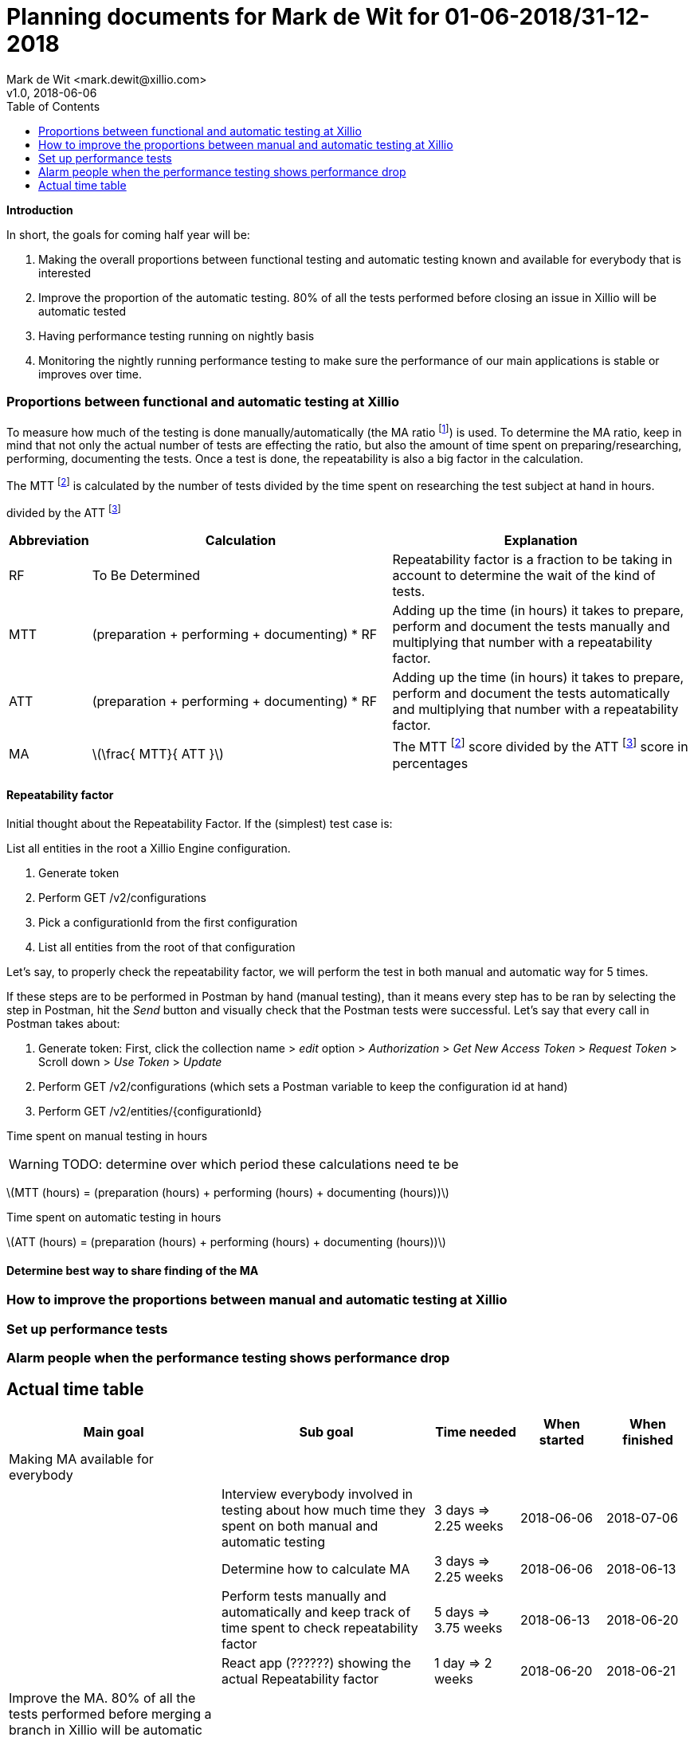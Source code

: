:Author: Mark de Wit <mark.dewit@xillio.com>
:Version: v1.0, 2018-06-06
:toc: left

Planning documents for Mark de Wit for 01-06-2018/31-12-2018
============================================================
{Author}
{Version}

*Introduction*

In short, the goals for coming half year will be:

. Making the overall proportions between functional testing and automatic testing known and available for everybody that is interested
. Improve the proportion of the automatic testing. 80% of all the tests performed before closing an issue in Xillio will be automatic tested
. Having performance testing running on nightly basis
. Monitoring the nightly running performance testing to make sure the performance of our main applications is stable or improves over time.

=== Proportions between functional and automatic testing at Xillio

To measure how much of the testing is done manually/automatically (the MA ratio footnoteref:[MA, Manual / Automatic testing ratio expressed in percentage.]) is used. To determine the MA ratio, keep in mind that not only the actual number of tests are effecting the ratio, but also the amount of time spent on preparing/researching, performing, documenting the tests. Once a test is done, the repeatability is also a big factor in the calculation.

The MTT footnoteref:[MTT, Manual testing time.] is calculated by the number of tests divided by the time spent on researching the test subject at hand in hours.


divided by the ATT footnoteref:[ATT, Automatic testing time.]

[cols="10%,45%,45%",options="header"]
|===============
|Abbreviation|Calculation|Explanation
|RF|To Be Determined|Repeatability factor is a fraction to be taking in account to determine the wait of the kind of tests.
|MTT|(preparation + performing + documenting) * RF|Adding up the time (in hours) it takes to prepare, perform and document the tests manually and multiplying that number with a repeatability factor.
|ATT|(preparation + performing + documenting) * RF | Adding up the time (in hours) it takes to prepare, perform and document the tests automatically and multiplying that number with a repeatability factor.
|MA|latexmath:[\frac{ MTT}{ ATT }]|The MTT footnoteref:[MTT] score divided by the ATT footnoteref:[ATT] score in percentages
|===============

==== Repeatability factor

Initial thought about the Repeatability Factor. If the (simplest) test case is:

List all entities in the root a Xillio Engine configuration.

. Generate token
. Perform GET /v2/configurations
. Pick a configurationId from the first configuration
. List all entities from the root of that configuration

Let's say, to properly check the repeatability factor, we will perform the test in both manual and automatic way for 5 times.

If these steps are to be performed in Postman by hand (manual testing), than it means every step has to be ran by selecting the step in Postman, hit the 'Send' button and visually check that the Postman tests were successful. Let's say that every call in Postman takes about:

. Generate token: First, click the collection name > 'edit' option > 'Authorization' > 'Get New Access Token' > 'Request Token' > Scroll down > 'Use Token' > 'Update'
. Perform GET /v2/configurations (which sets a Postman variable to keep the configuration id at hand)
. Perform GET /v2/entities/{configurationId}

//
//latexmath:[$C = \alpha + \beta Y^{\gamma} + \epsilon$]
//
//latexmath:[$\sum_{n=1}^\infty \frac{1}{2^n}$]
//
//latexmath:[MA = \frac{ MTT * repeatability}{ ATT }]


Time spent on manual testing in hours

WARNING: TODO: determine over which period these calculations need te be

latexmath:[MTT (hours) = (preparation (hours) + performing (hours) + documenting (hours))]

Time spent on automatic testing in hours

latexmath:[ATT (hours) = (preparation (hours) + performing (hours) + documenting (hours))]

==== Determine best way to share finding of the MA




=== How to improve the proportions between manual and automatic testing at Xillio

=== Set up performance tests

=== Alarm people when the performance testing shows performance drop

== Actual time table

[cols="25%,25%,10%,10%,10%",options="header"]
|========================
|Main goal|Sub goal|Time needed|When started|When finished
|Making MA available for everybody||||
||Interview everybody involved in testing about how much time they spent on both manual and automatic testing|3 days => 2.25 weeks|2018-06-06|2018-07-06
||Determine how to calculate MA|3 days => 2.25 weeks|2018-06-06|2018-06-13
||Perform tests manually and automatically and keep track of time spent to check repeatability factor|5 days => 3.75 weeks|2018-06-13|2018-06-20
||React app (??????) showing the actual Repeatability factor|1 day => 2 weeks|2018-06-20|2018-06-21
|Improve the MA. 80% of all the tests performed before merging a branch in Xillio will be automatic tested||||
||Inventorize all kind of tests that need manual testing|1/2 day => 1 week|2018-06-21|2018-06-22
||Determine all kind of tests that can be automatically tested|1/2 day => 1 week|2018-06-22|2018-06-23
|Having performance testing running on a nightly basis||||
||Create a simple performance test in JMeter for Xillio Engine|2 days => 1.5 week|2018-07-23|2018-07-30
||Run the JMeter performance test in Jenkins + repeat the test every night|1 day => 0.75 week|2018-07-30|2018-07-31
||Push result of JMeter performance test to React app (???????)|2 days => 1.5 week|2018-08-01|2018-08-03
|Total number of days needed||17 days|
|========================

If these calculations are correct, it will take 17 full days of work. Each week I plan to spend 3/4 day, so it would take me 22 latexmath:[\frac{2}{3}] weeks. From today (2018-06-06) I have planned to be away from work at least 3 weeks. So that leaves (total # weeks per year) 52 - (expected # weeks work) 22 - (# weeks holidays) 3 = 27 weeks. That would leave me about (total # weeks per year) 52 - (current week) 23 - (# weeks work) 27 = 2 weeks of planning movement.

For a visual representation of my planning, check out the REACT app that I created containing a nice GANTT chart. To start it up, run:

. docker-compose up
. npx yarn start:dev

The docker command will spin up two docker images. The first is a mysql server and the other one is phpmyadmin for administrating the databases
